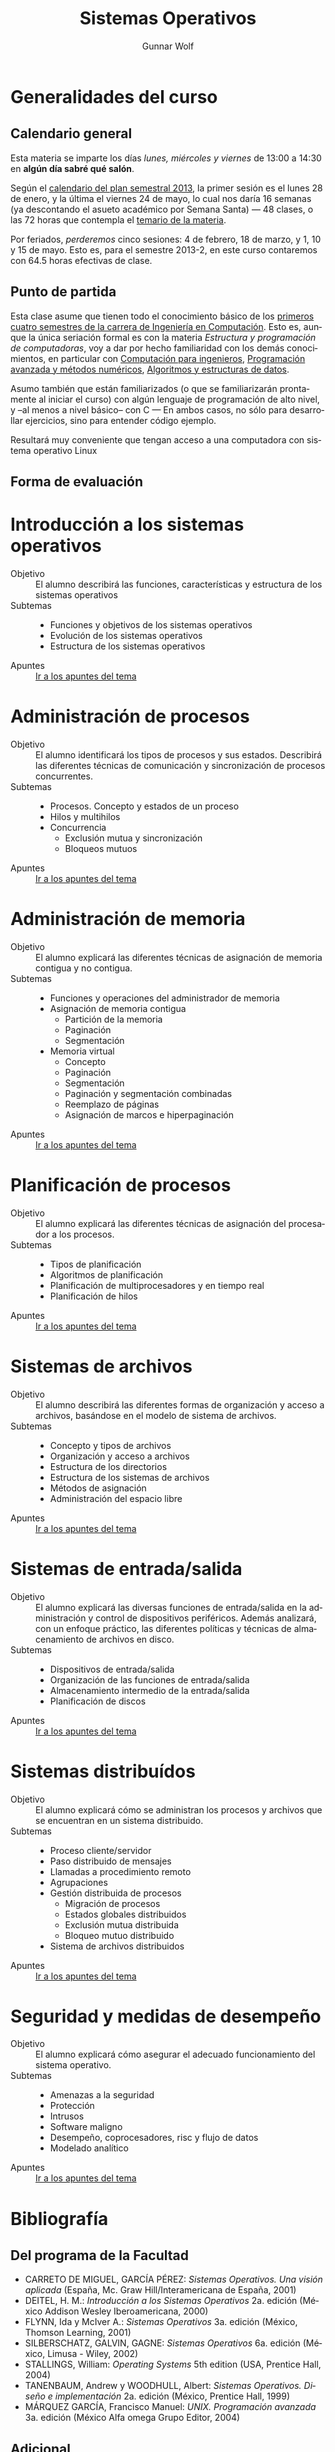 #+TITLE: Sistemas Operativos
#+AUTHOR: Gunnar Wolf
#+EMAIL: gwolf@gwolf.org
#+LANGUAGE: es
#+INFOJS_OPT: tdepth:1 sdepth:1 ftoc:nil ltoc:nil

* Generalidades del curso
** Calendario general
Esta materia se imparte los días /lunes, miércoles y viernes/ de
13:00 a 14:30 en *algún día sabré qué salón*.

Según el [[https://www.dgae.unam.mx/pdfs/semestral2013.pdf][calendario del plan semestral 2013]], la primer sesión es el
lunes 28 de enero, y la última el viernes 24 de mayo, lo cual nos
daría 16 semanas (ya descontando el asueto académico por Semana Santa)
— 48 clases, o las 72 horas que contempla el [[http://www.ingenieria.unam.mx/paginas/Carreras/planes2010/Computacion/05/sistemas_operativos.pdf][temario de la materia]].

Por feriados, /perderemos/ cinco sesiones: 4 de febrero, 18 de marzo,
y 1, 10 y 15 de mayo. Esto es, para el semestre 2013-2, en este curso
contaremos con 64.5 horas efectivas de clase.

** Punto de partida

Esta clase asume que tienen todo el conocimiento básico de los
[[http://www.ingenieria.unam.mx/paginas/Carreras/planes2010/ingComputo_Plan.htm][primeros cuatro semestres de la carrera de Ingeniería en
Computación]]. Esto es, aunque la única seriación formal es con la
materia /Estructura y programación de computadoras/, voy a dar por
hecho familiaridad con los demás conocimientos, en particular con
[[http://www.ingenieria.unam.mx/paginas/Carreras/planes2010/Computacion/02/computacion_para_ingenieros.pdf][Computación para ingenieros]], [[http://www.ingenieria.unam.mx/paginas/Carreras/planes2010/Computacion/03/programacion_avanzada_y_metodos_numericos.pdf][Programación avanzada y métodos
numéricos]], [[http://www.ingenieria.unam.mx/paginas/Carreras/planes2010/Computacion/04/algoritmos_y_estructuras_de_datos.pdf][Algoritmos y estructuras de datos]].

Asumo también que están familiarizados (o que se familiarizarán
prontamente al iniciar el curso) con algún lenguaje de programación
de alto nivel, y –al menos a nivel básico– con C — En ambos casos,
no sólo para desarrollar ejercicios, sino para entender código
ejemplo.

Resultará muy conveniente que tengan acceso a una computadora con
sistema operativo Linux

** Forma de evaluación


* Introducción a los sistemas operativos
- Objetivo :: El alumno describirá las funciones, características y
              estructura de los sistemas operativos
- Subtemas ::
  - Funciones y objetivos de los sistemas operativos
  - Evolución de los sistemas operativos
  - Estructura de los sistemas operativos
- Apuntes :: [[./introduccion.org][Ir a los apuntes del tema]]

* Administración de procesos
- Objetivo :: El alumno identificará los tipos de procesos y sus
	      estados. Describirá las diferentes técnicas de
	      comunicación y sincronización de procesos concurrentes.
- Subtemas ::
  - Procesos. Concepto y estados de un proceso
  - Hilos y multihilos
  - Concurrencia
    - Exclusión mutua y sincronización
    - Bloqueos mutuos
- Apuntes :: [[./administracion_de_procesos.org][Ir a los apuntes del tema]]

* Administración de memoria
- Objetivo :: El alumno explicará las diferentes técnicas de
              asignación de memoria contigua y no contigua.
- Subtemas ::
  - Funciones y operaciones del administrador de memoria
  - Asignación de memoria contigua
    - Partición de la memoria
    - Paginación
    - Segmentación
  - Memoria virtual
    - Concepto
    - Paginación
    - Segmentación
    - Paginación y segmentación combinadas
    - Reemplazo de páginas
    - Asignación de marcos e hiperpaginación
- Apuntes :: [[./administracion-de-memoria.org][Ir a los apuntes del tema]]
* Planificación de procesos
- Objetivo :: El alumno explicará las diferentes técnicas de
              asignación del procesador a los procesos.
- Subtemas ::
  - Tipos de planificación
  - Algoritmos de planificación
  - Planificación de multiprocesadores y en tiempo real
  - Planificación de hilos
- Apuntes :: [[./planificacion_de_procesos.org][Ir a los apuntes del tema]]
* Sistemas de archivos
- Objetivo :: El alumno describirá las diferentes formas de
	      organización y acceso a archivos, basándose en el modelo
	      de sistema de archivos.
- Subtemas ::
  - Concepto y tipos de archivos
  - Organización y acceso a archivos
  - Estructura de los directorios
  - Estructura de los sistemas de archivos
  - Métodos de asignación
  - Administración del espacio libre

- Apuntes :: [[./sistemas_de_archivos.org][Ir a los apuntes del tema]]
* Sistemas de entrada/salida
- Objetivo :: El alumno explicará las diversas funciones de
	      entrada/salida en la administración y control de
	      dispositivos periféricos. Además analizará, con un
	      enfoque práctico, las diferentes políticas y técnicas de
	      almacenamiento de archivos en disco.
- Subtemas ::
  - Dispositivos de entrada/salida
  - Organización de las funciones de entrada/salida
  - Almacenamiento intermedio de la entrada/salida
  - Planificación de discos
- Apuntes :: [[./entrada_salida.org][Ir a los apuntes del tema]]
* Sistemas distribuídos
- Objetivo :: El alumno explicará cómo se administran los procesos y
	      archivos que se encuentran en un sistema distribuido.
- Subtemas ::
  - Proceso cliente/servidor
  - Paso distribuido de mensajes
  - Llamadas a procedimiento remoto
  - Agrupaciones
  - Gestión distribuida de procesos
    - Migración de procesos
    - Estados globales distribuidos
    - Exclusión mutua distribuida
    - Bloqueo mutuo distribuido
  - Sistema de archivos distribuidos
- Apuntes :: [[./sistemas_distribuidos.org][Ir a los apuntes del tema]]
* Seguridad y medidas de desempeño
- Objetivo :: El alumno explicará cómo asegurar el adecuado
              funcionamiento del sistema operativo.
- Subtemas ::
  - Amenazas a la seguridad
  - Protección
  - Intrusos
  - Software maligno
  - Desempeño, coprocesadores, risc y flujo de datos
  - Modelado analítico

- Apuntes :: [[./seguridad_y_desempeno.org][Ir a los apuntes del tema]]
* Bibliografía
** Del programa de la Facultad
- CARRETO DE MIGUEL, GARCÍA PÉREZ: /Sistemas Operativos. Una visión
  aplicada/ (España, Mc. Graw Hill/Interamericana de España, 2001)
- DEITEL, H. M.: /Introducción a los Sistemas Operativos/ 2a. edición
  (México Addison Wesley Iberoamericana, 2000)
- FLYNN, Ida y McIver A.: /Sistemas Operativos/ 3a. edición (México,
  Thomson Learning, 2001)
- SILBERSCHATZ, GALVIN, GAGNE: /Sistemas Operativos/ 6a. edición
  (México, Limusa - Wiley, 2002)
- STALLINGS, William: /Operating Systems/ 5th edition (USA, Prentice
  Hall, 2004)
- TANENBAUM, Andrew y WOODHULL, Albert: /Sistemas Operativos. Diseño e
  implementación/ 2a. edición (México, Prentice Hall, 1999)
- MÁRQUEZ GARCÍA, Francisco Manuel: /UNIX. Programación avanzada/
  3a. edición (México Alfa omega Grupo Editor, 2004)

** Adicional

Aquí compartiré algunos textos de libre redistribución que pueden ser
buen material de referencia para el curso.

- [[./biblio/Sistemas_Operativos_-_Luis_La_Red_Martinez.pdf][Luis La Red Martínez: Sistemas Operativos]] (2001)

- [[./biblio/Sistemas_Operativos_-_Pablo_Ruiz_Muzquiz.pdf][Pablo Ruiz Múzquiz: Sistemas Operativos]] (2004)

** Adicional (restringidos)

En esta sección pondré a su disposición textos variados; por razones
de derechos de autor, no puedo ofrecerlos abiertamente, así que
estarán protegidos por una contraseña que les daré en clase.

Tampoco quiero con esto romper la ley con material actualmente en
venta — Estos textos pueden ser viejos (llamémosle "clásicos") y ya no
disponibles para su venta, o claramente no destinados a ello.

- [[./biblio/priv/An_operating_system_vade_mecum_-_Raphael_Finkel.pdf][An Operating Systems Vade Mecum (Raphael Finkel, 1988)]]. Si bien este
  libro es ya algo más que muy viejo, especialmente dada la velocidad
  de este campo, tiene muy buenas descripciones de varios de los temas
  que abordaremos.

# <<practical file system design>>
- [[./biblio/priv/Practical_file_system_design_with_the_Be_File_System_-_Dominic_Giampaolo.pdf][Practical file system design with the Be File System (Dominic
  Giampaolo, 1999)]]. Giampaolo fue parte del equipo que implementó el
  sistema operativo BeOS, un sistema de alto rendimiento pensado para
  correr en estaciones de alto rendimiento, particularmente enfocado
  al video. El proyecto fracasó a la larga, y BeOS (así como BeFS, el
  sistema que describe) ya no se utilizan. Este libro tiene una muy
  buena descripción de varios sistemas de archivos, y aborda a
  profundidad técnicas que hace 15 años eran verdaderamente novedosas,
  y hoy forman parte de casi todos los sistemas de archivos con uso
  amplio, e incluso algunas que no se han logrado implementar y que
  BeFS sí ofrecía.

- [[./biblio/priv/Short_introduction_to_operating_systems_-_Mark_Burgess.pdf][A short introduction to operating systems (Mark Burgess, 2001)]]. Un
  libro tutorial que cubre buena parte del material de este curso,
  presentado sin entrar demasiado en detalles. Muy bueno para
  comprender algunos conceptos, aunque no profundiza en detalles. Está
  fuertemente centrado en la implementación de Unix BSD, incluye
  varios buenos ejemplos de código (C++) ilustrando diversas
  áreas.

  Varios de los conceptos que menciona muestran ya su edad, muchos
  detalles de un sistema Unix moderno sobrepasan ya los conceptos aquí
  descritos, pero presenta un buen fundamento.

  Incluyo a este libro por conveniencia al alumno; el autor
  distribuye este texto desde su sitio Web, tanto [[http://www.iu.hio.no/~mark/os/os.pdf][en formato PDF]] como
  [[http://www.iu.hio.no/~mark/os/os.html][en formato HTML]].
